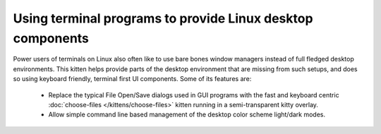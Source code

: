 Using terminal programs to provide Linux desktop components
===============================================================

.. only:: man

    Overview
    --------------

.. versionadded:: 0.43.0

Power users of terminals on Linux also often like to use bare bones window
managers instead of full fledged desktop environments. This kitten helps
provide parts of the desktop environment that are missing from such setups,
and does so using keyboard friendly, terminal first UI components. Some of its
features are:

  * Replace the typical File Open/Save dialogs used in GUI programs with the
    fast and keyboard centric :doc:`choose-files </kittens/choose-files>` kitten
    running in a semi-transparent kitty overlay.

  * Allow simple command line based management of the desktop color scheme
    light/dark modes.

